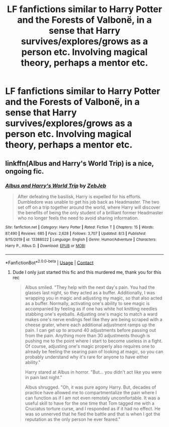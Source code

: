 #+TITLE: LF fanfictions similar to Harry Potter and the Forests of Valbonë, in a sense that Harry survives/explores/grows as a person etc. Involving magical theory, perhaps a mentor etc.

* LF fanfictions similar to Harry Potter and the Forests of Valbonë, in a sense that Harry survives/explores/grows as a person etc. Involving magical theory, perhaps a mentor etc.
:PROPERTIES:
:Author: maxart2001
:Score: 9
:DateUnix: 1597696150.0
:DateShort: 2020-Aug-18
:FlairText: Request
:END:

** linkffn(Albus and Harry's World Trip) is a nice, ongoing fic.
:PROPERTIES:
:Author: A2i9
:Score: 2
:DateUnix: 1597702498.0
:DateShort: 2020-Aug-18
:END:

*** [[https://www.fanfiction.net/s/13388022/1/][*/Albus and Harry's World Trip/*]] by [[https://www.fanfiction.net/u/10283561/ZebJeb][/ZebJeb/]]

#+begin_quote
  After defeating the basilisk, Harry is expelled for his efforts. Dumbledore was unable to get his job back as Headmaster. The two set off on a trip together around the world, where Harry will discover the benefits of being the only student of a brilliant former Headmaster who no longer feels the need to avoid sharing information.
#+end_quote

^{/Site/:} ^{fanfiction.net} ^{*|*} ^{/Category/:} ^{Harry} ^{Potter} ^{*|*} ^{/Rated/:} ^{Fiction} ^{T} ^{*|*} ^{/Chapters/:} ^{15} ^{*|*} ^{/Words/:} ^{87,490} ^{*|*} ^{/Reviews/:} ^{685} ^{*|*} ^{/Favs/:} ^{2,628} ^{*|*} ^{/Follows/:} ^{3,707} ^{*|*} ^{/Updated/:} ^{8/3} ^{*|*} ^{/Published/:} ^{9/15/2019} ^{*|*} ^{/id/:} ^{13388022} ^{*|*} ^{/Language/:} ^{English} ^{*|*} ^{/Genre/:} ^{Humor/Adventure} ^{*|*} ^{/Characters/:} ^{Harry} ^{P.,} ^{Albus} ^{D.} ^{*|*} ^{/Download/:} ^{[[http://www.ff2ebook.com/old/ffn-bot/index.php?id=13388022&source=ff&filetype=epub][EPUB]]} ^{or} ^{[[http://www.ff2ebook.com/old/ffn-bot/index.php?id=13388022&source=ff&filetype=mobi][MOBI]]}

--------------

*FanfictionBot*^{2.0.0-beta} | [[https://github.com/FanfictionBot/reddit-ffn-bot/wiki/Usage][Usage]] | [[https://www.reddit.com/message/compose?to=tusing][Contact]]
:PROPERTIES:
:Author: FanfictionBot
:Score: 2
:DateUnix: 1597702520.0
:DateShort: 2020-Aug-18
:END:

**** Dude I only just started this fic and this murdered me, thank you for this rec

#+begin_quote
  Albus smiled. "They help with the next day's pain. You had the glasses last night, so they acted as a buffer. Additionally, I was wrapping you in magic and adjusting my magic, so that also acted as a buffer. Normally, activating one's ability to see magic is accompanied by feeling as if one has white hot knitting needles stabbing one's eyeballs. Adjusting one's magic to match a ward makes one's nerve endings feel like they are being scraped with a cheese grater, where each additional adjustment ramps up the pain. I can get up to around 40 adjustments before passing out from the pain. Anything more than 30 adjustments though is pushing me to the point where I start to become useless in a fight. Of course, adjusting one's magic properly also requires one to already be feeling the searing pain of looking at magic, so you can probably understand why it's rare for anyone to have either ability."

  Harry stared at Albus in horror. "But... you didn't act like you were in pain last night."

  Albus shrugged. "Oh, it was pure agony Harry. But, decades of practice have allowed me to compartmentalize the pain where I can function as if I am not even remotely uncomfortable. It was a useful skill to have for the one time that Tom tagged me with a Cruciatus torture curse, and I responded as if it had no effect. He was so unnerved that he fled the battle and that is when I got the reputation as the only person he ever feared."
#+end_quote
:PROPERTIES:
:Author: ColossalCookie
:Score: 3
:DateUnix: 1597781900.0
:DateShort: 2020-Aug-19
:END:
